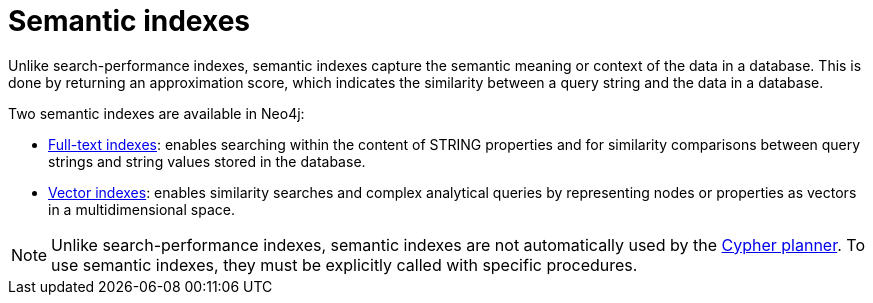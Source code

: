 = Semantic indexes

Unlike search-performance indexes, semantic indexes capture the semantic meaning or context of the data in a database.
This is done by returning an approximation score, which indicates the similarity between a query string and the data in a database.

Two semantic indexes are available in Neo4j:

* xref:indexes/indexes-for-full-text-search.adoc[Full-text indexes]: enables searching within the content of STRING properties and for similarity comparisons between query strings and string values stored in the database.
* xref:indexes/indexes-for-vector-search.adoc[Vector indexes]: enables similarity searches and complex analytical queries by representing nodes or properties as vectors in a multidimensional space.

[NOTE]
Unlike search-performance indexes, semantic indexes are not automatically used by the xref:planning-and-tuning/execution-plans.adoc[Cypher planner].
To use semantic indexes, they must be explicitly called with specific procedures.
